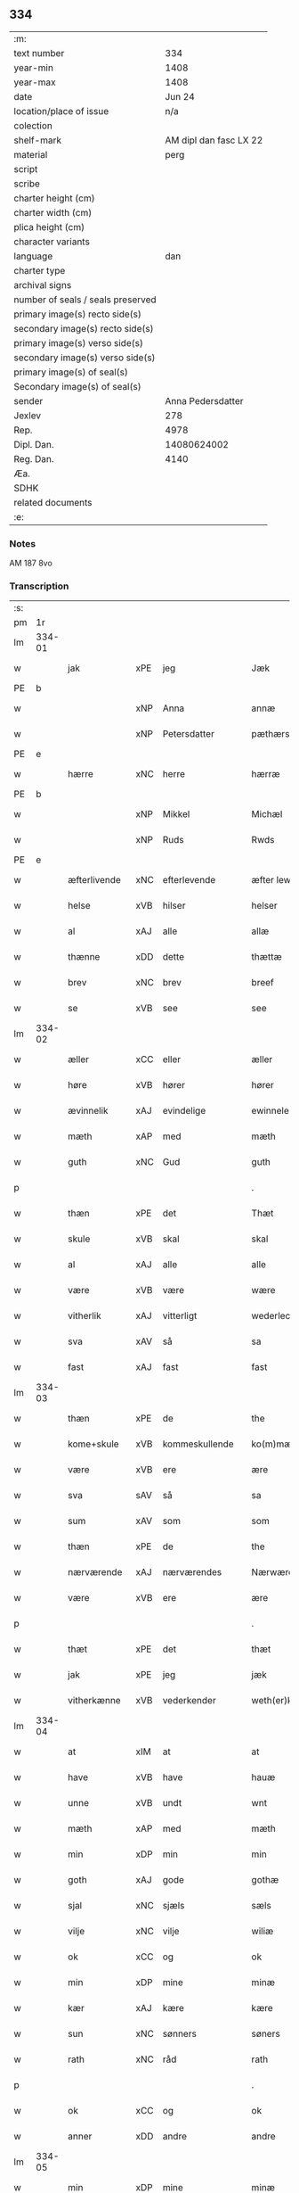 ** 334

| :m:                               |                        |
| text number                       |                    334 |
| year-min                          |                   1408 |
| year-max                          |                   1408 |
| date                              |                 Jun 24 |
| location/place of issue           |                    n/a |
| colection                         |                        |
| shelf-mark                        | AM dipl dan fasc LX 22 |
| material                          |                   perg |
| script                            |                        |
| scribe                            |                        |
| charter height (cm)               |                        |
| charter width (cm)                |                        |
| plica height (cm)                 |                        |
| character variants                |                        |
| language                          |                    dan |
| charter type                      |                        |
| archival signs                    |                        |
| number of seals / seals preserved |                        |
| primary image(s) recto side(s)    |                        |
| secondary image(s) recto side(s)  |                        |
| primary image(s) verso side(s)    |                        |
| secondary image(s) verso side(s)  |                        |
| primary image(s) of seal(s)       |                        |
| Secondary image(s) of seal(s)     |                        |
| sender                            |      Anna Pedersdatter |
| Jexlev                            |                    278 |
| Rep.                              |                   4978 |
| Dipl. Dan.                        |            14080624002 |
| Reg. Dan.                         |                   4140 |
| Æa.                               |                        |
| SDHK                              |                        |
| related documents                 |                        |
| :e:                               |                        |

*** Notes
AM 187 8vo

*** Transcription
| :s: |        |              |     |                |   |                  |               |   |   |   |   |     |   |   |    |        |
| pm  |     1r |              |     |                |   |                  |               |   |   |   |   |     |   |   |    |        |
| lm  | 334-01 |              |     |                |   |                  |               |   |   |   |   |     |   |   |    |        |
| w   |        | jak          | xPE | jeg            |   | Jæk              | Jæk           |   |   |   |   | dan |   |   |    | 334-01 |
| PE  |      b |              |     |                |   |                  |               |   |   |   |   |     |   |   |    |        |
| w   |        |              | xNP | Anna           |   | annæ             | annæ          |   |   |   |   | dan |   |   |    | 334-01 |
| w   |        |              | xNP | Petersdatter   |   | pæthærs doter    | pæthær doter |   |   |   |   | dan |   |   |    | 334-01 |
| PE  |      e |              |     |                |   |                  |               |   |   |   |   |     |   |   |    |        |
| w   |        | hærre        | xNC | herre          |   | hærræ            | hærræ         |   |   |   |   | dan |   |   |    | 334-01 |
| PE  |      b |              |     |                |   |                  |               |   |   |   |   |     |   |   |    |        |
| w   |        |              | xNP | Mikkel         |   | Michæl           | Mıchæl        |   |   |   |   | dan |   |   |    | 334-01 |
| w   |        |              | xNP | Ruds           |   | Rwds             | Rwd          |   |   |   |   | dan |   |   |    | 334-01 |
| PE  |      e |              |     |                |   |                  |               |   |   |   |   |     |   |   |    |        |
| w   |        | æfterlivende | xNC | efterlevende   |   | æfter lewend(e)  | æfter lewen  |   |   |   |   | dan |   |   |    | 334-01 |
| w   |        | helse        | xVB | hilser         |   | helser           | helſer        |   |   |   |   | dan |   |   |    | 334-01 |
| w   |        | al           | xAJ | alle           |   | allæ             | allæ          |   |   |   |   | dan |   |   |    | 334-01 |
| w   |        | thænne       | xDD | dette          |   | thættæ           | thættæ        |   |   |   |   | dan |   |   |    | 334-01 |
| w   |        | brev         | xNC | brev           |   | breef            | bꝛeef         |   |   |   |   | dan |   |   |    | 334-01 |
| w   |        | se           | xVB | see            |   | see              | ſee           |   |   |   |   | dan |   |   |    | 334-01 |
| lm  | 334-02 |              |     |                |   |                  |               |   |   |   |   |     |   |   |    |        |
| w   |        | æller        | xCC | eller          |   | æller            | æller         |   |   |   |   | dan |   |   |    | 334-02 |
| w   |        | høre         | xVB | hører          |   | hører            | hører         |   |   |   |   | dan |   |   |    | 334-02 |
| w   |        | ævinnelik    | xAJ | evindelige     |   | ewinnelekæ       | ewínnelekæ    |   |   |   |   | dan |   |   |    | 334-02 |
| w   |        | mæth         | xAP | med            |   | mæth             | mæth          |   |   |   |   | dan |   |   |    | 334-02 |
| w   |        | guth         | xNC | Gud            |   | guth             | guth          |   |   |   |   | dan |   |   |    | 334-02 |
| p   |        |              |     |                |   | .                | .             |   |   |   |   | dan |   |   |    | 334-02 |
| w   |        | thæn         | xPE | det            |   | Thæt             | Thæt          |   |   |   |   | dan |   |   |    | 334-02 |
| w   |        | skule        | xVB | skal           |   | skal             | ſkal          |   |   |   |   | dan |   |   |    | 334-02 |
| w   |        | al           | xAJ | alle           |   | alle             | alle          |   |   |   |   | dan |   |   |    | 334-02 |
| w   |        | være         | xVB | være           |   | wære             | wære          |   |   |   |   | dan |   |   |    | 334-02 |
| w   |        | vitherlik    | xAJ | vitterligt     |   | wederlecht       | wederlecht    |   |   |   |   | dan |   |   |    | 334-02 |
| w   |        | sva          | xAV | så             |   | sa               | ſa            |   |   |   |   | dan |   |   |    | 334-02 |
| w   |        | fast         | xAJ | fast           |   | fast             | faſt          |   |   |   |   | dan |   |   |    | 334-02 |
| lm  | 334-03 |              |     |                |   |                  |               |   |   |   |   |     |   |   |    |        |
| w   |        | thæn         | xPE | de             |   | the              | the           |   |   |   |   | dan |   |   |    | 334-03 |
| w   |        | kome+skule   | xVB | kommeskullende |   | ko(m)mæskulendæ  | ko̅mæſkulendæ  |   |   |   |   | dan |   |   |    | 334-03 |
| w   |        | være         | xVB | ere            |   | ære              | ære           |   |   |   |   | dan |   |   |    | 334-03 |
| w   |        | sva          | sAV | så             |   | sa               | ſa            |   |   |   |   | dan |   |   |    | 334-03 |
| w   |        | sum          | xAV | som            |   | som              | ſo           |   |   |   |   | dan |   |   |    | 334-03 |
| w   |        | thæn         | xPE | de             |   | the              | the           |   |   |   |   | dan |   |   |    | 334-03 |
| w   |        | nærværende   | xAJ | nærværendes    |   | Nærwærendæs      | Nærwærendæ   |   |   |   |   | dan |   |   |    | 334-03 |
| w   |        | være         | xVB | ere            |   | ære              | ære           |   |   |   |   | dan |   |   |    | 334-03 |
| p   |        |              |     |                |   | .                | .             |   |   |   |   | dan |   |   |    | 334-03 |
| w   |        | thæt         | xPE | det            |   | thæt             | thæt          |   |   |   |   | dan |   |   |    | 334-03 |
| w   |        | jak          | xPE | jeg            |   | jæk              | ȷæk           |   |   |   |   | dan |   |   |    | 334-03 |
| w   |        | vitherkænne  | xVB | vederkender    |   | weth(er)kæ(n)ner | wethkæ̅ner    |   |   |   |   | dan |   |   |    | 334-03 |
| lm  | 334-04 |              |     |                |   |                  |               |   |   |   |   |     |   |   |    |        |
| w   |        | at           | xIM | at             |   | at               | at            |   |   |   |   | dan |   |   |    | 334-04 |
| w   |        | have         | xVB | have           |   | hauæ             | hauæ          |   |   |   |   | dan |   |   |    | 334-04 |
| w   |        | unne         | xVB | undt           |   | wnt              | wnt           |   |   |   |   | dan |   |   |    | 334-04 |
| w   |        | mæth         | xAP | med            |   | mæth             | mæth          |   |   |   |   | dan |   |   |    | 334-04 |
| w   |        | min          | xDP | min            |   | min              | mí           |   |   |   |   | dan |   |   |    | 334-04 |
| w   |        | goth         | xAJ | gode           |   | gothæ            | gothæ         |   |   |   |   | dan |   |   |    | 334-04 |
| w   |        | sjal         | xNC | sjæls          |   | sæls             | ſæl          |   |   |   |   | dan |   |   |    | 334-04 |
| w   |        | vilje        | xNC | vilje          |   | wiliæ            | wılıæ         |   |   |   |   | dan |   |   |    | 334-04 |
| w   |        | ok           | xCC | og             |   | ok               | ok            |   |   |   |   | dan |   |   |    | 334-04 |
| w   |        | min          | xDP | mine           |   | minæ             | mínæ          |   |   |   |   | dan |   |   |    | 334-04 |
| w   |        | kær          | xAJ | kære           |   | kære             | kære          |   |   |   |   | dan |   |   |    | 334-04 |
| w   |        | sun          | xNC | sønners        |   | søners           | ſøner        |   |   |   |   | dan |   |   |    | 334-04 |
| w   |        | rath         | xNC | råd            |   | rath             | rath          |   |   |   |   | dan |   |   |    | 334-04 |
| p   |        |              |     |                |   | .                | .             |   |   |   |   | dan |   |   |    | 334-04 |
| w   |        | ok           | xCC | og             |   | ok               | ok            |   |   |   |   | dan |   |   |    | 334-04 |
| w   |        | anner        | xDD | andre          |   | andre            | andre         |   |   |   |   | dan |   |   |    | 334-04 |
| lm  | 334-05 |              |     |                |   |                  |               |   |   |   |   |     |   |   |    |        |
| w   |        | min          | xDP | mine           |   | minæ             | mínæ          |   |   |   |   | dan |   |   |    | 334-05 |
| w   |        | vin          | xNC | venne          |   | wenæ             | wenæ          |   |   |   |   | dan |   |   |    | 334-05 |
| w   |        | min          | xDP | min            |   | Mijn             | Mijn          |   |   |   |   | dan |   |   |    | 334-05 |
| w   |        | kær          | xAJ | kære           |   | kære             | kære          |   |   |   |   | dan |   |   |    | 334-05 |
| w   |        | dotter       | xNC | datter         |   | doter            | doter         |   |   |   |   | dan |   |   |    | 334-05 |
| w   |        | jungfrue     | xNC | jomfru         |   | jumfruæ          | ȷumfruæ       |   |   |   |   | dan |   |   |    | 334-05 |
| PE  |      b |              |     |                |   |                  |               |   |   |   |   |     |   |   |    |        |
| w   |        |              | xNP | Margrethe      |   | margretæ         | margretæ      |   |   |   |   | dan |   |   |    | 334-05 |
| PE  |      e |              |     |                |   |                  |               |   |   |   |   |     |   |   |    |        |
| w   |        | syster       | xNC | søster         |   | søster           | ſøſter        |   |   |   |   | dan |   |   |    | 334-05 |
| p   |        |              |     |                |   | .                | .             |   |   |   |   | dan |   |   |    | 334-05 |
| w   |        | i            | xAP | i              |   | j                | j             |   |   |   |   | dan |   |   |    | 334-05 |
| p   |        |              |     |                |   | .                | .             |   |   |   |   | dan |   |   |    | 334-05 |
| w   |        | sankte       | xAJ | sankte         |   | s(an)c(t)æ       | ſ̅cæ           |   |   |   |   | dan |   |   |    | 334-05 |
| w   |        |              | xNP | Clara          |   | claræ            | claræ         |   |   |   |   | dan |   |   |    | 334-05 |
| w   |        | kloster      | xNC | Kloster        |   | kloster          | kloſter       |   |   |   |   | dan |   |   |    | 334-05 |
| w   |        |              |     |                |   |                  |               |   |   |   |   | dan |   |   |    | 334-05 |
| lm  | 334-06 |              |     |                |   |                  |               |   |   |   |   |     |   |   |    |        |
| p   |        |              |     |                |   | .                | .             |   |   |   |   | dan |   |   |    | 334-06 |
| w   |        | i            | xAP | i              |   | j                |              |   |   |   |   | dan |   |   |    | 334-06 |
| p   |        |              |     |                |   | .                | .             |   |   |   |   | dan |   |   |    | 334-06 |
| w   |        |              | xNP | Roskilde       |   | rosk(ilde)       | roſkꝭ         |   |   |   |   | dan |   |   |    | 334-06 |
| p   |        |              |     |                |   | .                | .             |   |   |   |   | dan |   |   |    | 334-06 |
| w   |        | tve          | xNA | to             |   | too              | too           |   |   |   |   | dan |   |   |    | 334-06 |
| w   |        | garth        | xNC | gårde          |   | garthæ           | garthæ        |   |   |   |   | dan |   |   |    | 334-06 |
| p   |        |              |     |                |   | .                | .             |   |   |   |   | dan |   |   |    | 334-06 |
| w   |        | en           | xNA | en             |   | en               | e            |   |   |   |   | dan |   |   |    | 334-06 |
| p   |        |              |     |                |   | .                | .             |   |   |   |   | dan |   |   |    | 334-06 |
| w   |        | i            | xAP | i              |   | j                | ȷ             |   |   |   |   | dan |   |   |    | 334-06 |
| p   |        |              |     |                |   | .                | .             |   |   |   |   | dan |   |   |    | 334-06 |
| w   |        |              | xNP | Hastrup        |   | hasthorp         | haſthoꝛp      |   |   |   |   | dan |   |   |    | 334-06 |
| p   |        |              |     |                |   | .                | .             |   |   |   |   | dan |   |   |    | 334-06 |
| w   |        | hvilik       | xPI | hvilken        |   | hwilkæn          | hwılkæ       |   |   |   |   | dan |   |   |    | 334-06 |
| w   |        | upa          | xAV | på             |   | pa               | pa            |   |   |   |   | dan |   |   |    | 334-06 |
| w   |        | bo           | xVB | bor            |   | boor             | booꝛ          |   |   |   |   | dan |   |   |    | 334-06 |
| PE  |      b |              |     |                |   |                  |               |   |   |   |   |     |   |   |    |        |
| w   |        |              | xNP | Peder          |   | Pæthær           | Pæthær        |   |   |   |   | dan |   |   | =  | 334-06 |
| w   |        |              | xNP | Madsen         |   | mattess(øn)      | matteſ       |   |   |   |   | dan |   |   | == | 334-06 |
| PE  |      e |              |     |                |   |                  |               |   |   |   |   |     |   |   |    |        |
| w   |        | ok           | xCC | ok             |   | ok               | ok            |   |   |   |   | dan |   |   |    | 334-06 |
| w   |        | give         | xVB | giver          |   | giuer            | giuer         |   |   |   |   | dan |   |   |    | 334-06 |
| lm  | 334-07 |              |     |                |   |                  |               |   |   |   |   |     |   |   |    |        |
| w   |        | hvær         | xDD | hvert          |   | hwært            | hwært         |   |   |   |   | dan |   |   |    | 334-07 |
| w   |        | ar           | xNC | år             |   | aar              | aar           |   |   |   |   | dan |   |   |    | 334-07 |
| w   |        | sæks         | xNA | seks           |   | siæx             | sıæx          |   |   |   |   | dan |   |   |    | 334-07 |
| w   |        | skilling     | xNC | skilling       |   | skiling          | ſkıling       |   |   |   |   | dan |   |   |    | 334-07 |
| w   |        | grot         | xNC | grot           |   | grat             | grat          |   |   |   |   | dan |   |   |    | 334-07 |
| p   |        |              |     |                |   | .                | .             |   |   |   |   | dan |   |   |    | 334-07 |
| w   |        | en           | xNA | en             |   | een              | ee           |   |   |   |   | dan |   |   |    | 334-07 |
| p   |        |              |     |                |   | .                | .             |   |   |   |   | dan |   |   |    | 334-07 |
| w   |        | i            | xAP | i              |   | j                | ȷ             |   |   |   |   | dan |   |   |    | 334-07 |
| p   |        |              |     |                |   | .                | .             |   |   |   |   | dan |   |   |    | 334-07 |
| w   |        |              | xNP | Svansbjerg     |   | swansbiærgh      | ſwansbıærgh   |   |   |   |   | dan |   |   |    | 334-07 |
| w   |        | hvilik       | xPI | hvilken        |   | hwilkæn          | hwılkæ       |   |   |   |   | dan |   |   |    | 334-07 |
| w   |        | upa          | xAV | på             |   | pa               | pa            |   |   |   |   | dan |   |   |    | 334-07 |
| w   |        | bo           | xVB | bor            |   | boor             | booꝛ          |   |   |   |   | dan |   |   |    | 334-07 |
| PE  |      b |              |     |                |   |                  |               |   |   |   |   |     |   |   |    |        |
| w   |        |              | xNP | Lasse          |   | lassæ            | laſſæ         |   |   |   |   | dan |   |   |    | 334-07 |
| w   |        |              | xNP | Brun           |   | brun             | bꝛu          |   |   |   |   | dan |   |   |    | 334-07 |
| PE  |      e |              |     |                |   |                  |               |   |   |   |   |     |   |   |    |        |
| p   |        |              |     |                |   | .                | .             |   |   |   |   | dan |   |   |    | 334-07 |
| w   |        | ok           | xCC | og             |   | ok               | ok            |   |   |   |   | dan |   |   |    | 334-07 |
| lm  | 334-08 |              |     |                |   |                  |               |   |   |   |   |     |   |   |    |        |
| w   |        | give         | xVB | giver          |   | giuer            | giuer         |   |   |   |   | dan |   |   |    | 334-08 |
| w   |        | hvær         | xDD | hvert          |   | hwært            | hwært         |   |   |   |   | dan |   |   |    | 334-08 |
| w   |        | ar           | xNC | år             |   | aar              | aar           |   |   |   |   | dan |   |   |    | 334-08 |
| w   |        | thri         | xNA | tre            |   | thre             | thꝛe          |   |   |   |   | dan |   |   |    | 334-08 |
| w   |        | skilling     | xNC | skilling       |   | skiling          | skıling       |   |   |   |   | dan |   |   |    | 334-08 |
| w   |        | grot         | xNC | grot           |   | grat             | grat          |   |   |   |   | dan |   |   |    | 334-08 |
| p   |        |              |     |                |   | .                | .             |   |   |   |   | dan |   |   |    | 334-08 |
| w   |        | bathe        | xPI | både           |   | bathæ            | bathæ         |   |   |   |   | dan |   |   |    | 334-08 |
| w   |        | ligje        | xVB | liggende       |   | liggende         | lıggende      |   |   |   |   | dan |   |   |    | 334-08 |
| p   |        |              |     |                |   | .                | .             |   |   |   |   | dan |   |   |    | 334-08 |
| w   |        | i            | xAP | i              |   | j                | j             |   |   |   |   | dan |   |   |    | 334-08 |
| p   |        |              |     |                |   | .                | .             |   |   |   |   | dan |   |   |    | 334-08 |
| w   |        |              | xNP | Herfølge       |   | hærfyhlæ         | hærfẏhlæ      |   |   |   |   | dan |   |   |    | 334-08 |
| w   |        | sokn         | xNC | sogn           |   | sagn             | sag          |   |   |   |   | dan |   |   |    | 334-08 |
| p   |        |              |     |                |   | .                | .             |   |   |   |   | dan |   |   |    | 334-08 |
| w   |        | i            | xAP | i              |   | j                | ȷ             |   |   |   |   | dan |   |   |    | 334-08 |
| p   |        |              |     |                |   | .                | .             |   |   |   |   | dan |   |   |    | 334-08 |
| w   |        |              | xNP | Bjæverskovs    |   | bawærskows       | bawærſkow    |   |   |   |   | dan |   |   |    | 334-08 |
| lm  | 334-09 |              |     |                |   |                  |               |   |   |   |   |     |   |   |    |        |
| w   |        | hæreth       | xNC | herred         |   | hæreth           | hæreth        |   |   |   |   | dan |   |   |    | 334-09 |
| p   |        |              |     |                |   | .                | .             |   |   |   |   | dan |   |   |    | 334-09 |
| w   |        | til          | xAP | til            |   | tel              | tel           |   |   |   |   | dan |   |   |    | 334-09 |
| w   |        | sin          | xDP | sine           |   | sinæ             | ſinæ          |   |   |   |   | dan |   |   |    | 334-09 |
| w   |        | nythje       | xNC | nyde           |   | nythiæ           | nẏthıæ        |   |   |   |   | dan |   |   |    | 334-09 |
| w   |        | at           | xIM | at             |   | at               | at            |   |   |   |   | dan |   |   |    | 334-09 |
| w   |        | have         | xVB | have           |   | haue             | haue          |   |   |   |   | dan |   |   |    | 334-09 |
| p   |        |              |     |                |   | .                | .             |   |   |   |   | dan |   |   |    | 334-09 |
| w   |        | mæth         | xAP | med            |   | Mæth             | Mæth          |   |   |   |   | dan |   |   |    | 334-09 |
| w   |        | svadan       | xAJ | sådant         |   | sa dant          | ſa dant       |   |   |   |   | dan |   |   |    | 334-09 |
| w   |        | skjal        | xNC | skel           |   | skiæl            | ſkıæl         |   |   |   |   | dan |   |   |    | 334-09 |
| w   |        | at           | xCS | at             |   | at               | at            |   |   |   |   | dan |   |   |    | 334-09 |
| w   |        | nar          | xCS | når            |   | nar              | nar           |   |   |   |   | dan |   |   |    | 334-09 |
| w   |        | hun          | xPE | hun            |   | hun              | hu           |   |   |   |   | dan |   |   |    | 334-09 |
| w   |        | af           | xAV | af             |   | aff              | aff           |   |   |   |   | dan |   |   |    | 334-09 |
| w   |        | ga           | xVB | går            |   | gaar             | gaar          |   |   |   |   | dan |   |   |    | 334-09 |
| w   |        | tha          | xAV | da             |   | tha              | tha           |   |   |   |   | dan |   |   |    | 334-09 |
| w   |        | skule        | xVB | skal           |   | skal             | ſkal          |   |   |   |   | dan |   |   |    | 334-09 |
| w   |        | thæn         | xAT | det            |   | th(et)           | thꝫ           |   |   |   |   | dan |   |   |    | 334-09 |
| w   |        |              |     |                |   |                  |               |   |   |   |   | dan |   |   |    | 334-09 |
| lm  | 334-10 |              |     |                |   |                  |               |   |   |   |   |     |   |   |    |        |
| w   |        | forsæghje    | xVB | forsagte       |   | for sauthæ       | foꝛ ſauthæ    |   |   |   |   | dan |   |   |    | 334-10 |
| w   |        | goths        | xNC | gods           |   | gos              | go           |   |   |   |   | dan |   |   |    | 334-10 |
| w   |        | uhindreth    | xAJ | uhindret       |   | v hindret        | v hindret     |   |   |   |   | dan |   |   |    | 334-10 |
| w   |        | kome         | xVB | komme          |   | kommæ            | kommæ         |   |   |   |   | dan |   |   |    | 334-10 |
| w   |        | til          | xAP | til            |   | tel              | tel           |   |   |   |   | dan |   |   |    | 334-10 |
| w   |        | hun          | xPE | hende          |   | hænnæ            | hænnæ         |   |   |   |   | dan |   |   |    | 334-10 |
| w   |        | brother      | xNC | brødres        |   | brøthres         | bꝛøthꝛe      |   |   |   |   | dan |   |   |    | 334-10 |
| w   |        | nythje       | xNC | nyde           |   | nythiæ           | nẏthıæ        |   |   |   |   | dan |   |   |    | 334-10 |
| p   |        |              |     |                |   | .                | .             |   |   |   |   | dan |   |   |    | 334-10 |
| w   |        | i            | xAV | i              |   | j                | ȷ             |   |   |   |   | dan |   |   |    | 334-10 |
| p   |        |              |     |                |   | .                | .             |   |   |   |   | dan |   |   |    | 334-10 |
| w   |        | gen          | xAV | gen            |   | geen             | gee          |   |   |   |   | dan |   |   |    | 334-10 |
| p   |        |              |     |                |   | .                | .             |   |   |   |   | dan |   |   |    | 334-10 |
| w   |        | være         | xVB | er             |   | ær               | ær            |   |   |   |   | dan |   |   |    | 334-10 |
| w   |        | thæn         | xPE | det            |   | th(et)           | thꝫ           |   |   |   |   | dan |   |   |    | 334-10 |
| lm  | 334-11 |              |     |                |   |                  |               |   |   |   |   |     |   |   |    |        |
| w   |        | ok           | xAV | og             |   | ok               | ok            |   |   |   |   | dan |   |   |    | 334-11 |
| w   |        | sva          | xAV | så             |   | saa              | ſaa           |   |   |   |   | dan |   |   |    | 334-11 |
| w   |        | thæn         | xPE | det            |   | th(et)           | thꝫ           |   |   |   |   | dan |   |   |    | 334-11 |
| w   |        | guth         | xNC | gud            |   | guth             | guth          |   |   |   |   | dan |   |   |    | 334-11 |
| w   |        | forbjuthe    | xVB | forbyde        |   | forbiuthæ        | foꝛbiuthæ     |   |   |   |   | dan |   |   |    | 334-11 |
| w   |        | at           | xCS | at             |   | at               | at            |   |   |   |   | dan |   |   |    | 334-11 |
| w   |        | ænge         | xPI | ingen          |   | ængen            | ængen         |   |   |   |   | dan |   |   |    | 334-11 |
| w   |        | være         | xVB | er             |   | ær               | ær            |   |   |   |   | dan |   |   |    | 334-11 |
| w   |        | til          | xAV | til            |   | tel              | tel           |   |   |   |   | dan |   |   |    | 334-11 |
| w   |        | af           | xAP | af             |   | aff              | aff           |   |   |   |   | dan |   |   |    | 334-11 |
| w   |        | thænne       | xDD | disse          |   | thesse           | theſſe        |   |   |   |   | dan |   |   |    | 334-11 |
| w   |        | forsæghje    | xVB | forsagte       |   | forsauthæ        | foꝛſauthæ     |   |   |   |   | dan |   |   |    | 334-11 |
| w   |        | brother      | xNC | brødre         |   | brøthræ          | bꝛøthræ       |   |   |   |   | dan |   |   |    | 334-11 |
| p   |        |              |     |                |   | .                | .             |   |   |   |   | dan |   |   |    | 334-11 |
| w   |        | tha          | xAV | da             |   | tha              | tha           |   |   |   |   | dan |   |   |    | 334-11 |
| w   |        | skule        | xVB | skal           |   | skal             | ſkal          |   |   |   |   | dan |   |   |    | 334-11 |
| lm  | 334-12 |              |     |                |   |                  |               |   |   |   |   |     |   |   |    |        |
| w   |        | thæn         | xAT | det            |   | th(et)           | thꝫ           |   |   |   |   | dan |   |   |    | 334-12 |
| w   |        | forsæghje    | xVB | forsagte       |   | for sauthæ       | foꝛ ſauthæ    |   |   |   |   | dan |   |   |    | 334-12 |
| w   |        | goths        | xNC | gods           |   | gos              | go           |   |   |   |   | dan |   |   |    | 334-12 |
| w   |        | ligje        | xVB | ligge          |   | ligge            | lıgge         |   |   |   |   | dan |   |   |    | 334-12 |
| w   |        | til          | xAP | til            |   | tel              | tel           |   |   |   |   | dan |   |   |    | 334-12 |
| w   |        | thæn         | xAT | det            |   | th(et)           | thꝫ           |   |   |   |   | dan |   |   |    | 334-12 |
| w   |        | forsæghje    | xVB | forsagte       |   | forsauthæ        | foꝛſauthæ     |   |   |   |   | dan |   |   |    | 334-12 |
| w   |        | kloster      | xNC | kloster        |   | closter          | cloſter       |   |   |   |   | dan |   |   |    | 334-12 |
| w   |        | ævinnelik    | xAJ | evindelige     |   | ewinnelekæ       | ewinnelekæ    |   |   |   |   | dan |   |   |    | 334-12 |
| w   |        | uten         | xAP | uden           |   | vden             | vden          |   |   |   |   | dan |   |   |    | 334-12 |
| w   |        | noker        | xDD | nogen          |   | nagær            | nagær         |   |   |   |   | dan |   |   |    | 334-12 |
| lm  | 334-13 |              |     |                |   |                  |               |   |   |   |   |     |   |   |    |        |
| w   |        | man          | xNC | mands          |   | manz             | manz          |   |   |   |   | dan |   |   |    | 334-13 |
| w   |        | gensæghjelse | xNC | gensigelse     |   | geen sighælsæ    | gee ſıghælſæ |   |   |   |   | dan |   |   |    | 334-13 |
| p   |        |              |     |                |   | .                | .             |   |   |   |   | dan |   |   |    | 334-13 |
| w   |        |              | lat |                |   | Jn               | Jn            |   |   |   |   | lat |   |   |    | 334-13 |
| w   |        |              | lat |                |   | cuius            | cuiu         |   |   |   |   | lat |   |   |    | 334-13 |
| w   |        |              | lat |                |   | rei              | reı           |   |   |   |   | lat |   |   |    | 334-13 |
| w   |        |              | lat |                |   | testimonium      | teſtimoniu   |   |   |   |   | lat |   |   |    | 334-13 |
| w   |        |              | lat |                |   | sigillum         | ſıgıllu      |   |   |   |   | lat |   |   |    | 334-13 |
| w   |        |              | lat |                |   | meum             | meu          |   |   |   |   | lat |   |   |    | 334-13 |
| w   |        |              | lat |                |   | vna              | vna           |   |   |   |   | lat |   |   | =  | 334-13 |
| w   |        |              | lat |                |   | cum              | cu           |   |   |   |   | lat |   |   | == | 334-13 |
| w   |        |              |     |                |   |                  |               |   |   |   |   | lat |   |   |    | 334-13 |
| lm  | 334-14 |              |     |                |   |                  |               |   |   |   |   |     |   |   |    |        |
| w   |        |              | lat |                |   | sigillis         | ſıgılli      |   |   |   |   | lat |   |   |    | 334-14 |
| w   |        |              | lat |                |   | d(omi)nor(um)    | dn̅oꝝ          |   |   |   |   | lat |   |   |    | 334-14 |
| w   |        |              | lat |                |   | nobilium         | nobıliu      |   |   |   |   | lat |   |   |    | 334-14 |
| w   |        |              | lat |                |   | meor(um) q(ue)   | meoꝝ qꝫ       |   |   |   |   | lat |   |   |    | 334-14 |
| w   |        |              | lat |                |   | filior(um)       | fılıoꝝ        |   |   |   |   | lat |   |   |    | 334-14 |
| w   |        |              | lat |                |   | videlicet        | vıdelıcet     |   |   |   |   | lat |   |   |    | 334-14 |
| p   |        |              |     |                |   | .                | .             |   |   |   |   | lat |   |   |    | 334-14 |
| w   |        |              | lat |                |   | d(omi)ni         | dn̅ı           |   |   |   |   | lat |   |   |    | 334-14 |
| PE  |      b |              |     |                |   |                  |               |   |   |   |   |     |   |   |    |        |
| w   |        |              | lat |                |   | jacobi           | ȷacobı        |   |   |   |   | lat |   |   |    | 334-14 |
| w   |        |              | lat |                |   | lungæ            | lungæ         |   |   |   |   | dan |   |   |    | 334-14 |
| PE  |      e |              |     |                |   |                  |               |   |   |   |   |     |   |   |    |        |
| w   |        |              | lat |                |   | milit(is)        | mılıtꝭ        |   |   |   |   | lat |   |   |    | 334-14 |
| w   |        |              | lat |                |   | (et)             |              |   |   |   |   | lat |   |   |    | 334-14 |
| w   |        |              |     |                |   |                  |               |   |   |   |   | lat |   |   |    | 334-14 |
| lm  | 334-15 |              |     |                |   |                  |               |   |   |   |   |     |   |   |    |        |
| w   |        |              | lat |                |   | d(omi)ni         | dn̅ı           |   |   |   |   | lat |   |   |    | 334-15 |
| PE  |      b |              |     |                |   |                  |               |   |   |   |   |     |   |   |    |        |
| w   |        |              | lat |                |   | yryæn            | ẏrẏæ         |   |   |   |   | dan |   |   |    | 334-15 |
| w   |        |              | lat |                |   | Rwth             | Rwth          |   |   |   |   | dan |   |   |    | 334-15 |
| PE  |      e |              |     |                |   |                  |               |   |   |   |   |     |   |   |    |        |
| w   |        |              | lat |                |   | milit(is)        | mılıtꝭ        |   |   |   |   | lat |   |   |    | 334-15 |
| w   |        |              | lat |                |   | p(rese)ntib(us)  | pn̅tıbꝫ        |   |   |   |   | lat |   |   |    | 334-15 |
| w   |        |              | lat |                |   | est              | eſt           |   |   |   |   | lat |   |   |    | 334-15 |
| w   |        |              | lat |                |   | appensum         | aenſu       |   |   |   |   | lat |   |   |    | 334-15 |
| w   |        |              | lat |                |   | Datum            | Datu         |   |   |   |   | lat |   |   |    | 334-15 |
| w   |        |              | lat |                |   | anno             | anno          |   |   |   |   | lat |   |   |    | 334-15 |
| w   |        |              | lat |                |   | d(omi)ni         | dn̅ı           |   |   |   |   | lat |   |   |    | 334-15 |
| n   |        |              | lat |                |   | .m°.             | .°.          |   |   |   |   | lat |   |   |    | 334-15 |
| n   |        |              | lat |                |   | cd               | cd            |   |   |   |   | lat |   |   |    | 334-15 |
| n   |        |              | lat |                |   | viijo°.          | viıȷ°.        |   |   |   |   | lat |   |   |    | 334-15 |
| w   |        |              |     |                |   |                  |               |   |   |   |   | lat |   |   |    | 334-15 |
| lm  | 334-16 |              |     |                |   |                  |               |   |   |   |   |     |   |   |    |        |
| w   |        |              | lat |                |   | Jn               | Jn            |   |   |   |   | lat |   |   |    | 334-16 |
| w   |        |              | lat |                |   | natiuitate       | natiuitate    |   |   |   |   | lat |   |   |    | 334-16 |
| w   |        |              | lat |                |   | s(an)c(t)i       | ſc̅ı           |   |   |   |   | lat |   |   |    | 334-16 |
| w   |        |              | lat |                |   | Johannis         | Johanni      |   |   |   |   | lat |   |   |    | 334-16 |
| w   |        |              | lat |                |   | baptiste         | baptıſte      |   |   |   |   | lat |   |   |    | 334-16 |
| :e: |        |              |     |                |   |                  |               |   |   |   |   |     |   |   |    |        |
